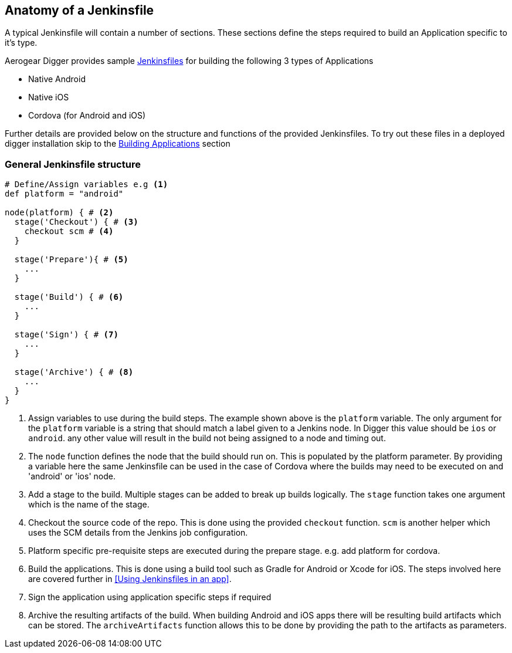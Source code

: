 == Anatomy of a Jenkinsfile

A typical Jenkinsfile will contain a number of sections. These sections define
the steps required to build an Application specific to it's type.

Aerogear Digger provides sample https://github.com/aerogear/digger-jenkins/tree/master/jenkinsfiles[Jenkinsfiles^] for building the following 3 types of Applications

* Native Android
* Native iOS
* Cordova (for Android and iOS)

Further details are provided below on the structure and functions of the provided Jenkinsfiles. To try out these files in a deployed digger installation skip to the link:#build-application[Building Applications] section

=== General Jenkinsfile structure
[source,groovy]
----
# Define/Assign variables e.g <1>
def platform = "android"

node(platform) { # <2>
  stage('Checkout') { # <3>
    checkout scm # <4>
  }

  stage('Prepare'){ # <5>
    ...
  }

  stage('Build') { # <6>
    ...
  }

  stage('Sign') { # <7>
    ...
  }

  stage('Archive') { # <8>
    ...
  }
}
----
<1> Assign variables to use during the build steps. The example shown above
is the `platform` variable. The only argument for the `platform` variable
is a string that should match a label given to a Jenkins node. In Digger
this value should be `ios` or `android`. any other value will result in the
build not being assigned to a node and timing out.
<2> The `node` function defines the node that the build should run on. This
is populated by the platform parameter. By providing a variable here the
same Jenkinsfile can be used in the case of Cordova where the builds may
need to be executed on and 'android' or 'ios' node.
<3> Add a stage to the build. Multiple stages can be added to break up builds
logically. The `stage` function takes one argument which is the name of the
stage.
<4> Checkout the source code of the repo. This is done using the provided
`checkout` function. `scm` is another helper which uses the SCM details from
the Jenkins job configuration.
<5> Platform specific pre-requisite steps are executed during the prepare stage.
e.g. add platform for cordova.
<6> Build the applications. This is done using a build tool such as Gradle for
Android or Xcode for iOS. The steps involved here are covered further in
<<Using Jenkinsfiles in an app>>.
<7> Sign the application using application specific steps if required
<8> Archive the resulting artifacts of the build. When building Android and iOS
apps there will be resulting build artifacts which can be stored. The
`archiveArtifacts` function allows this to be done by providing the path to the
artifacts as parameters.
